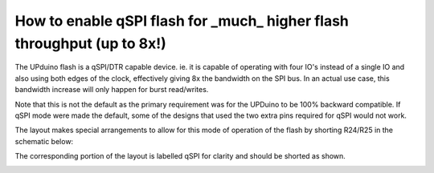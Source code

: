 How to enable qSPI flash for _much_ higher flash throughput (up to 8x!)
====

The UPduino flash is a qSPI/DTR capable device. ie. it is capable of operating with four IO's instead of a single IO and also using both edges of the clock, effectively giving 8x the bandwidth on the SPI bus. In an actual use case, this bandwidth increase will only happen for burst read/writes.

Note that this is not the default as the primary requirement was for the UPDuino to be 100% backward compatible. If qSPI mode were made the default, some of the designs that used the two extra pins required for qSPI would not work.

The layout makes special  arrangements to allow for this mode of operation of the flash by shorting R24/R25 in the schematic below:

.. image:: upduino_qspi_schematic.png
  :width: 400
  :alt: UPduino qSPI connection schematic

The corresponding portion of the layout is labelled qSPI for clarity and should be shorted as shown.

.. image:: upduino_qspi_layout.png
  :width: 200
  :alt: UPduino qSPI connection layout 